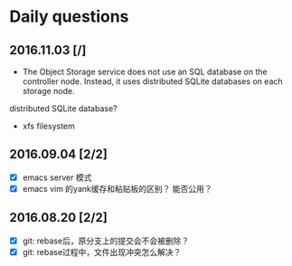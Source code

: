 * Daily questions
** 2016.11.03 [/]
- The Object Storage service does not use an SQL database on the controller node. Instead, it uses distributed SQLite databases on each storage node.
distributed SQLite database?

- xfs filesystem

** 2016.09.04 [2/2]
- [X] emacs server 模式
- [X] emacs vim 的yank缓存和粘贴板的区别？ 能否公用？

** 2016.08.20 [2/2]
- [X] git: rebase后，原分支上的提交会不会被删除？
- [X] git: rebase过程中，文件出现冲突怎么解决？

